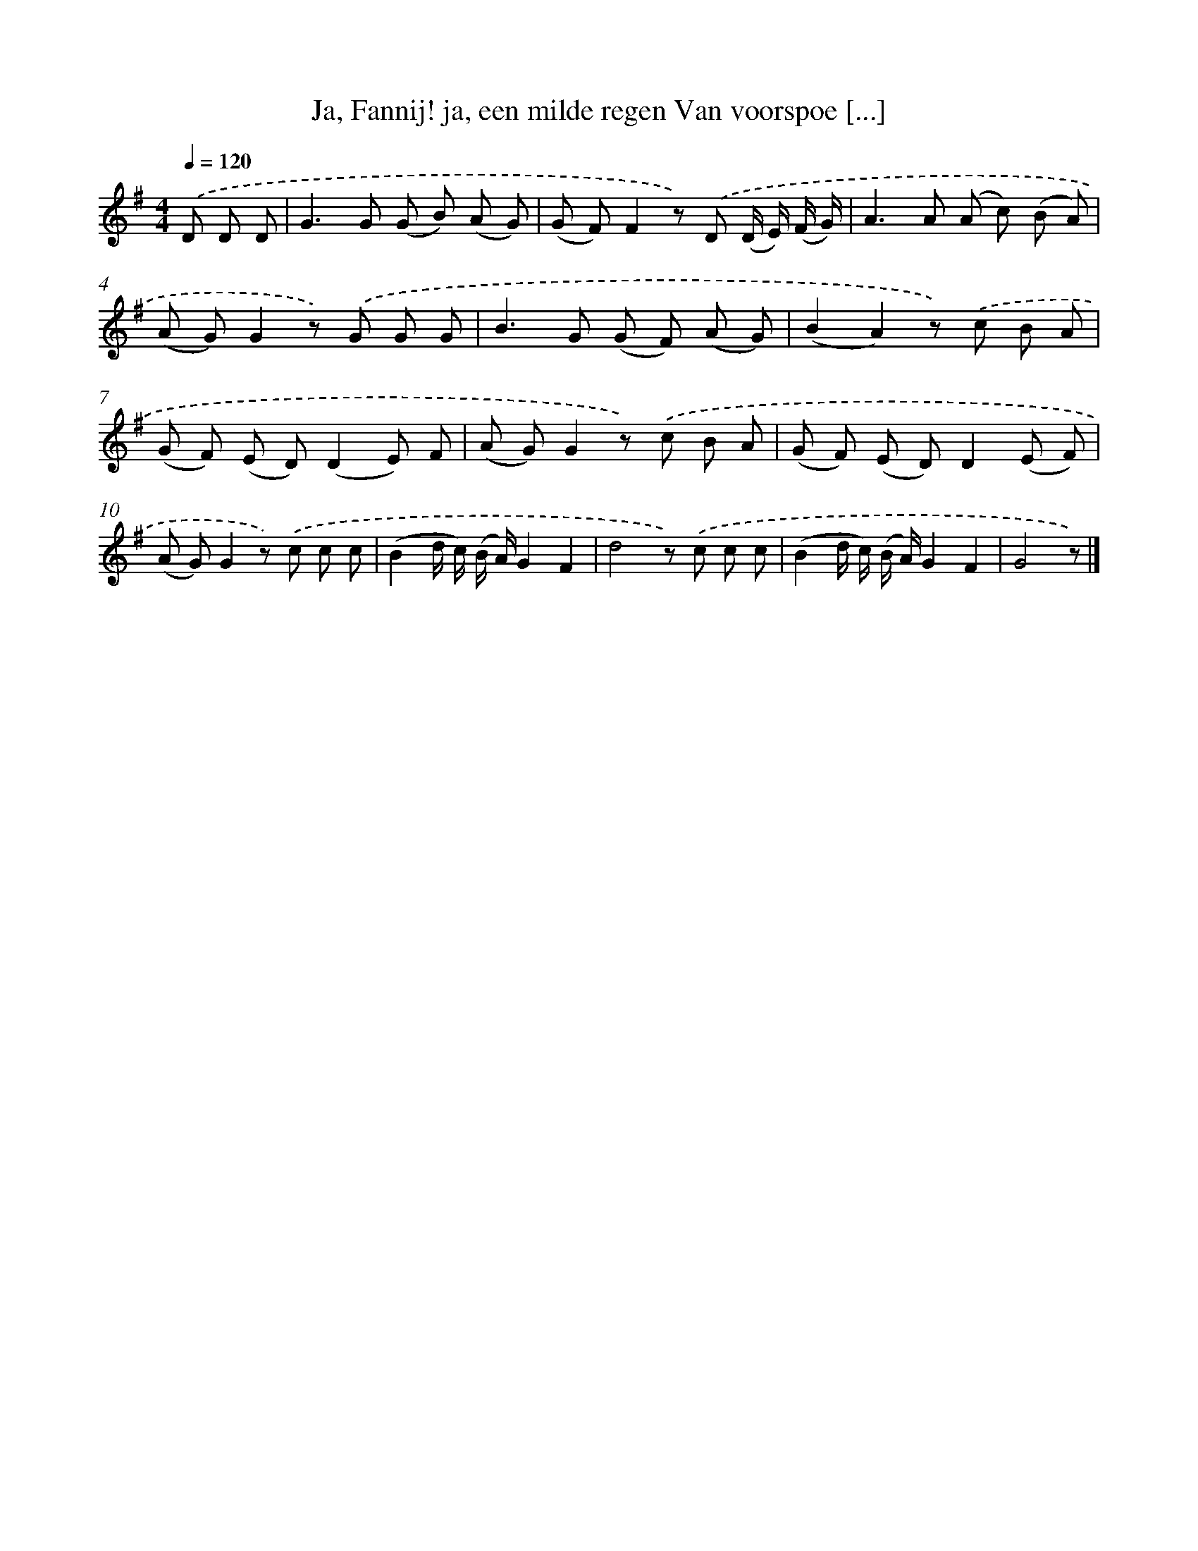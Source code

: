 X: 6647
T: Ja, Fannij! ja, een milde regen Van voorspoe [...]
%%abc-version 2.0
%%abcx-abcm2ps-target-version 5.9.1 (29 Sep 2008)
%%abc-creator hum2abc beta
%%abcx-conversion-date 2018/11/01 14:36:30
%%humdrum-veritas 895194799
%%humdrum-veritas-data 400345608
%%continueall 1
%%barnumbers 0
L: 1/8
M: 4/4
Q: 1/4=120
K: G clef=treble
.('D D D [I:setbarnb 1]|
G2>G2 (G B) (A G) |
(G F)F2z) .('D (D/ E/) (F/ G/) |
A2>A2 (A c) (B A) |
(A G)G2z) .('G G G |
B2>G2 (G F) (A G) |
(B2A2)z) .('c B A |
(G F) (E D)(D2E) F |
(A G)G2z) .('c B A |
(G F) (E D)D2(E F) |
(A G)G2z) .('c c c |
(B2d/ c/) (B/ A/)G2F2 |
d4z) .('c c c |
(B2d/ c/) (B/ A/)G2F2 |
G4z) |]
